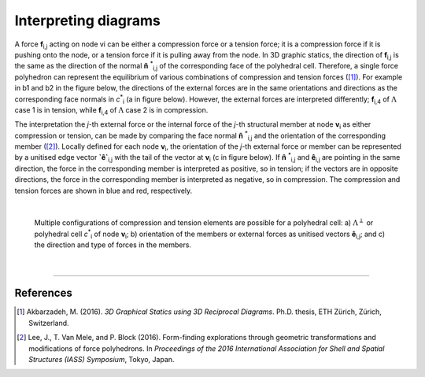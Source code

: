 ********************************************************************************
Interpreting diagrams
********************************************************************************

A force **f**:sub:`i,j` acting on node vi can be either a compression force or a tension force; it is a compression force if it is pushing onto the node, or a tension force if it is pulling away from the node.
In 3D graphic statics, the direction of **f**:sub:`i,j` is the same as the direction of the normal **n̂** :sup:`*`:sub:`i,j` of the corresponding face of the polyhedral cell.
Therefore, a single force polyhedron can represent the equilibrium of various combinations of compression and tension forces ([1]_).
For example in b1 and b2 in the figure below, the directions of the external forces are in the same orientations and directions as the corresponding face normals in `c`:sup:`*`:sub:`i` (a in figure below).
However, the external forces are interpreted differently; **f**:sub:`i,4` of :math:`\Lambda` case 1 is in tension, while **f**:sub:`i,4` of :math:`\Lambda` case 2 is in compression.

The interpretation the *j*-th external force or the internal force of the *j*-th
structural member at node **v**:sub:`i` as either compression or tension, can be made by comparing the face normal **n̂** :sup:`*`:sub:`i,j` and the orientation of the corresponding member ([2]_).
Locally defined for each node **v**:sub:`i`, the orientation of the *j*-th external force or member can be represented by a unitised edge vector **`ê`**:sub:`i,j` with the tail of the vector at **v**:sub:`i` (c in figure below).
If **n̂** :sup:`*`:sub:`i,j` and **ê**:sub:`i,j` are pointing in the same direction, the force in the corresponding member is interpreted as positive, so in tension; if the vectors are in opposite directions, the force in the corresponding member is interpreted as negative, so in compression.
The compression and tension forces are shown in blue and red, respectively.

|

.. figure:: ../../_images/cell_force_interpretation.jpg
    :width: 100%

    Multiple configurations of compression and tension elements are possible for a polyhedral cell: a) :math:`\Lambda^{\perp}` or polyhedral cell `c`:sup:`*`:sub:`i` of node **v**:sub:`i`; b) orientation of the members or external forces as unitised vectors **ê**:sub:`i,j`; and c) the direction and type of forces in the members.

|

----


References
==========

.. [1] Akbarzadeh, M. (2016). *3D Graphical Statics using 3D Reciprocal Diagrams*. Ph.D. thesis, ETH Zürich, Zürich, Switzerland.

.. [2] Lee, J., T. Van Mele, and P. Block (2016). Form-finding explorations through geometric transformations and modifications of force polyhedrons. In *Proceedings of the 2016 International Association for Shell and Spatial Structures (IASS) Symposium*, Tokyo, Japan.